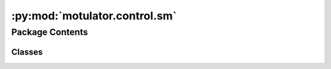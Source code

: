 :py:mod:`motulator.control.sm`
==============================

.. py:module:: motulator.control.sm

.. autoapi-nested-parse::

   
   This package contains example controllers for synchronous machines.
















   ..
       !! processed by numpydoc !!


Package Contents
----------------

Classes
~~~~~~~

.. autoapisummary::

   motulator.control.sm.CurrentReferencePars
   motulator.control.sm.CurrentReference
   motulator.control.sm.CurrentCtrl
   motulator.control.sm.ModelPars
   motulator.control.sm.Observer
   motulator.control.sm.VectorCtrl
   motulator.control.sm.FluxVectorCtrl
   motulator.control.sm.FluxTorqueReference
   motulator.control.sm.FluxTorqueReferencePars
   motulator.control.sm.ObserverBasedVHzCtrl
   motulator.control.sm.ObserverBasedVHzCtrlPars
   motulator.control.sm.FluxObserver
   motulator.control.sm.TorqueCharacteristics
   motulator.control.sm.SignalInjectionCtrl
   motulator.control.sm.SignalInjection




.. py:class:: CurrentReferencePars

   
   Parameters for reference generation.

   :param par: Machine model parameters.
   :type par: ModelPars
   :param i_s_max: Maximum stator current (A).
   :type i_s_max: float
   :param psi_s_min: Minimum stator flux (Vs). The default is `psi_f`.
   :type psi_s_min: float, optional
   :param w_m_nom: Nominal rotor angular speed (electrical rad/s). Needed if `k_fw` is not
                   directly provided.
   :type w_m_nom: float, optional
   :param alpha_fw: Field-weakening bandwidth (rad/s). The default is 2*pi*20.
   :type alpha_fw: float, optional
   :param k_fw: Field-weakening gain. The default is `alpha_fw/(w_m_nom*par.L_d)`.
   :type k_fw: float, optional
   :param k_u: Voltage utilization factor. The default is 0.95.
   :type k_u: float, optional

   .. attribute:: i_sd_mtpa

      MTPA d-axis current (A) as a funtion of the torque (Nm).

      :type: callable

   .. attribute:: tau_M_lim

      Torque limite (Nm) as a function of the stator flux linkage (Vs). This
      limit merges the MTPV and current limits.

      :type: callable

   .. attribute:: i_sd_lim

      d-axis current limit (A) as a function of the stator flux linkage (Vs).
      This limit merges the MTPV and current limits.

      :type: callable















   ..
       !! processed by numpydoc !!

.. py:class:: CurrentReference(par, ref)

   
   Current reference calculation.

   This method includes the MTPA locus and field-weakening operation based on
   the unlimited voltage reference feedback. The MTPV and current limits are
   taken into account. This resembles the method presented [#Bed2020]_.

   :param par: Machine model parameters.
   :type par: ModelPars
   :param ref: Reference generation parameters.
   :type ref: CurrentReferencePars

   .. rubric:: Notes

   Instead of the PI controller used in [#Bed2020]_, we use a simpler integral
   controller with a constant gain. The resulting operating-point-dependent
   closed-loop pole could be derived using (12) of the paper. Unlike in
   [#Bed2020]_, the MTPV limit is also included here by means of limiting the
   reference torque and the d-axis current reference.

   .. rubric:: References

   .. [#Bed2020] Bedetti, Calligaro, Petrella, "Analytical design and
      autotuning of adaptive flux-weakening voltage regulation loop in IPMSM
      drives with accurate torque regulation," IEEE Trans. Ind. Appl., 2020,
      https://doi.org/10.1109/TIA.2019.2942807















   ..
       !! processed by numpydoc !!
   .. py:method:: output(tau_M_ref, w_m, u_dc)

      
      Compute the stator current reference.

      :param tau_M_ref: Torque reference (Nm).
      :type tau_M_ref: float
      :param w_m: Rotor speed (electrical rad/s)
      :type w_m: float
      :param u_dc: DC-bus voltage (V).
      :type u_dc: float

      :returns: * **i_s_ref** (*complex*) -- Stator current reference (A).
                * **tau_M_ref_lim** (*float*) -- Limited torque reference (Nm).















      ..
          !! processed by numpydoc !!

   .. py:method:: update(T_s, tau_M_ref_lim, u_s_ref, u_dc)

      
      Field-weakening based on the unlimited reference voltage.

      :param T_s: Sampling period (s).
      :type T_s: float
      :param tau_M_ref_lim: Limited torque reference (Nm).
      :type tau_M_ref_lim: float
      :param u_s_ref: Unlimited stator voltage reference (V).
      :type u_s_ref: complex
      :param u_dc: DC-bus voltage (V).
      :type u_dc: float















      ..
          !! processed by numpydoc !!


.. py:class:: CurrentCtrl(par, alpha_c)

   Bases: :py:obj:`motulator.control._common.ComplexPICtrl`

   
   Current controller for synchronous machines.

   This provides an interface of a current controller for synchronous machines
   [#Awa2019]_. The gains are initialized based on the desired closed-loop
   bandwidth and the inductances.

   :param par: Synchronous machine parameters, should contain `L_d` and `L_q` (H).
   :type par: ModelPars
   :param alpha_c: Closed-loop bandwidth (rad/s).
   :type alpha_c: float

   .. rubric:: References

   .. [#Awa2019] Awan, Saarakkala, Hinkkanen, "Flux-linkage-based current
      control of saturated synchronous motors," IEEE Trans. Ind. Appl. 2019,
      https://doi.org/10.1109/TIA.2019.2919258















   ..
       !! processed by numpydoc !!
   .. py:method:: output(i_ref, i)

      
      Compute the controller output.

      :param i_ref: Reference signal.
      :type i_ref: complex
      :param i: Feedback signal.
      :type i: complex

      :returns: **u** -- Controller output.
      :rtype: complex















      ..
          !! processed by numpydoc !!


.. py:class:: ModelPars

   
   Model parameters of a synchronous machine.

   :param R_s: Stator resistance (Ω).
   :type R_s: float
   :param L_d: d-axis inductance (H).
   :type L_d: float
   :param L_q: q-axis inductance (H).
   :type L_q: float
   :param psi_f: PM flux linkage (Vs).
   :type psi_f: float
   :param n_p: Number of pole pairs.
   :type n_p: int
   :param J: Moment of inertia (kgm²).
   :type J: float















   ..
       !! processed by numpydoc !!

.. py:class:: Observer(par, w_o=2 * np.pi * 40, zeta_inf=0.2, sensorless=True)

   
   Observer for the rotor position and the stator flux linkage.

   This observer corresponds to [#Hin2018]_. The observer gain decouples the
   electrical and mechanical dynamics and allows placing the poles of the
   corresponding linearized estimation error dynamics. This implementation
   operates in estimated rotor coordinates. The observer can also be used in
   the sensored mode by providing the measured rotor speed as an input.

   :param par: Machine model parameters.
   :type par: ModelPars
   :param w_o: Observer bandwidth (electrical rad/s).
   :type w_o: float, optional
   :param zeta_inf: Damping ratio at high speed. The default is .2.
   :type zeta_inf: float, optional

   .. attribute:: theta_m

      Rotor angle estimate (electrical rad).

      :type: float

   .. attribute:: w_m

      Rotor speed estimate (electrical rad/s).

      :type: float

   .. attribute:: psi_s

      Stator flux estimate (Vs).

      :type: complex

   .. rubric:: References

   .. [#Hin2018] Hinkkanen, Saarakkala, Awan, Mölsä, Tuovinen, "Observers for
      sensorless synchronous motor drives: Framework for design and analysis,"
      IEEE Trans. Ind. Appl., 2018, https://doi.org/10.1109/TIA.2018.2858753















   ..
       !! processed by numpydoc !!
   .. py:method:: update(T_s, u_s, i_s, w_m=None)

      
      Update the states for the next sampling period.

      :param T_s: Sampling period (s).
      :type T_s: float
      :param u_s: Stator voltage in estimated rotor coordinates.
      :type u_s: complex
      :param i_s: Stator current in estimated rotor coordinates.
      :type i_s: complex
      :param w_m: Rotor angular speed (electrical rad/s). Needed only in the sensored
                  mode. The default is None.
      :type w_m: float, optional















      ..
          !! processed by numpydoc !!


.. py:class:: VectorCtrl(par, ref, T_s=0.00025, sensorless=True)

   Bases: :py:obj:`motulator.control._common.Ctrl`

   
   Vector control for synchronous machine drives.

   This class interconnects the subsystems of the control system and
   provides the interface to the solver.

   :param par: Machine model parameters.
   :type par: ModelPars
   :param ref: Reference generation parameters.
   :type ref: ReferencePars
   :param T_s: Sampling period (s). The default is 250e-6.
   :type T_s: float, optional
   :param sensorless: If True, sensorless control is used. The default is True.
   :type sensorless: bool, optional

   .. attribute:: current_ref

      Current reference generator.

      :type: CurrentReference

   .. attribute:: observer

      Flux and rotor position observer (set to None in sensored mode).

      :type: SensorlessObserver | None

   .. attribute:: current_ctrl

      Current controller.

      :type: CurrentCtrl

   .. attribute:: speed_ctrl

      Speed controller.

      :type: SpeedCtrl

   .. attribute:: pwm

      Pulse-width modulation.

      :type: PWM

   .. attribute:: w_m_ref

      Speed reference (electrical rad/s) as a function of time (s).

      :type: callable















   ..
       !! processed by numpydoc !!

.. py:class:: FluxVectorCtrl(par, ref, alpha_psi=2 * np.pi * 100, alpha_tau=2 * np.pi * 200, T_s=0.00025, sensorless=True)

   Bases: :py:obj:`motulator.control._common.Ctrl`

   
   Flux-vector control of synchronous machine drives.

   This class implements a variant of stator-flux-vector control [#Pel2009]_.
   Rotor coordinates as well as decoupling between the stator flux and torque
   channels are used according to [#Awa2019]_. Here, the stator flux magnitude
   and the electromagnetic torque are selected as controllable variables.

   .. rubric:: Notes

   Proportional controllers are used for simplicity. The magnetic saturation is
   not considered in this implementation.

   :param par: Machine model parameters.
   :type par: ModelPars
   :param ref: Reference generation parameters.
   :type ref: FluxTorqueReferencePars
   :param alpha_psi: Bandwidth of the flux controller (rad/s). The default is `2*pi*100`.
   :type alpha_psi: float, optional
   :param alpha_tau: Bandwidth of the torque controller (rad/s). The default is `2*pi*200`.
   :type alpha_tau: float, optional
   :param T_s: Sampling period (s). The default is `250e-6`.
   :type T_s: float
   :param sensorless: If `True`, sensorless control is used. The default is `True`.
   :type sensorless: bool, optional

   .. attribute:: observer

      Flux observer, having both sensorless and sensored modes.

      :type: Observer

   .. attribute:: flux_torque_ref

      Flux and torque reference generator.

      :type: FluxTorqueReference

   .. attribute:: speed_ctrl

      Speed controller.

      :type: SpeedCtrl

   .. attribute:: w_m_ref

      Speed reference (electrical rad/s) as a function of time (s).

      :type: float

   .. attribute:: pwm

      Pulse-width modulation.

      :type: PWM

   .. rubric:: References

   .. [#Pel2009] Pellegrino, Armando, Guglielmi, “Direct flux field-oriented
      control of IPM drives with variable DC link in the field-weakening
      region,” IEEE Trans.Ind. Appl., 2009,
      https://doi.org/10.1109/TIA.2009.2027167

   .. [#Awa2019] Awan, Hinkkanen, Bojoi, Pellegrino, "Stator-flux-oriented
      control of synchronous motors: A systematic design procedure," IEEE Trans.
      Ind. Appl., 2019, https://doi.org/10.1109/TIA.2019.2927316















   ..
       !! processed by numpydoc !!

.. py:class:: FluxTorqueReference(ref)

   
   Flux and torque references.

   The current and MTPV limits as well as the MTPA locus are implemented as
   look-up tables, which are generated based on the constant machine model
   parameters.

   :param ref: Reference generation parameters.
   :type ref: FluxTorqueReferencePars















   ..
       !! processed by numpydoc !!

.. py:class:: FluxTorqueReferencePars

   
   Parameters for reference generation.

   :param par: Machine model parameters.
   :type par: ModelPars
   :param i_s_max: Maximum stator current (A).
   :type i_s_max: float
   :param psi_s_min: Minimum stator flux (Vs). The default is `psi_f`.
   :type psi_s_min: float, optional
   :param psi_s_max: Maximum stator flux (Vs). The default is `inf`.
   :type psi_s_max: float, optional
   :param k_u: Voltage utilization factor. The default is 0.95.
   :type k_u: float, optional

   .. attribute:: psi_s_mtpa

      MTPA stator flux linkage (Vs) as a function of the torque (Nm).

      :type: callable

   .. attribute:: tau_M_lim

      Torque limit (Nm) as a function of the stator flux linkage (Vs). This
      limit merges the MTPV and current limits.

      :type: callable















   ..
       !! processed by numpydoc !!

.. py:class:: ObserverBasedVHzCtrl(par, ctrl_par, T_s=0.00025)

   Bases: :py:obj:`motulator.control._common.Ctrl`

   
   Observer-based V/Hz control for synchronous motors.

   This observer-based V/Hz control control method is based on [#Tii2022]_.

   :param par: Machine model parameters.
   :type par: ModelPars
   :param ctrl_par: Control system parameters.
   :type ctrl_par: ObserverBasedVHzCtrlPars
   :param T_s: Sampling period (s). The default is `250e-6`.
   :type T_s: float, optional

   .. attribute:: w_m_ref

      Rotor speed reference (electrical rad/s).

      :type: callable

   .. rubric:: References

   .. [#Tii2022] Tiitinen, Hinkkanen, Kukkola, Routimo, Pellegrino, Harnefors,
      "Stable and passive observer-based V/Hz control for synchronous Motors,"
      Proc. IEEE ECCE, Detroit, MI, Oct. 2022,
      https://doi.org/10.1109/ECCE50734.2022.9947858















   ..
       !! processed by numpydoc !!

.. py:class:: ObserverBasedVHzCtrlPars

   Bases: :py:obj:`motulator.control.sm._flux_vector.FluxTorqueReferencePars`

   
   Parameters for the control system.

   This class extends FluxTorqueReferencePars with the parameters needed for
   the observer-based V/Hz control.

   :param alpha_psi: Flux control bandwidth (rad/s). The default is `2*pi*50`.
   :type alpha_psi: float, optional
   :param alpha_tau: Torque control bandwidth (rad/s). The default is `2*pi*50`.
   :type alpha_tau: float
   :param alpha_f: Bandwidth of the high-pass filter (rad/s). The default is `2*pi*1`.
   :type alpha_f: float, optional















   ..
       !! processed by numpydoc !!

.. py:class:: FluxObserver(par, alpha_o=2 * np.pi * 20, zeta_inf=0.2)

   
   Sensorless stator flux observer.

   The observer gain decouples the electrical and mechanical dynamics and
   allows placing the poles of the corresponding linearized estimation error
   dynamics.

   :param par: Machine model parameters.
   :type par: ModelPars
   :param alpha_o: Observer gain (rad/s). The default is `2*pi*20`.
   :type alpha_o: float, optional
   :param zeta_inf: Damping ratio at infinite speed. The default is `0.2`.
   :type zeta_inf: float, optional















   ..
       !! processed by numpydoc !!
   .. py:method:: update(T_s, u_s, i_s, w_s)

      
      Update the states for the next sampling period.

      :param T_s: Sampling period (s).
      :type T_s: float
      :param u_s: Stator voltage (V).
      :type u_s: complex
      :param i_s: Stator current (A).
      :type i_s: complex
      :param w_s: Stator angular frequency (rad/s).
      :type w_s: float















      ..
          !! processed by numpydoc !!


.. py:class:: TorqueCharacteristics(par)

   
   Compute MTPA and MTPV loci based on the machine parameters.

   The magnetic saturation is omitted.

   :param par: Machine model parameters.
   :type par: ModelPars















   ..
       !! processed by numpydoc !!
   .. py:method:: torque(psi_s)

      
      Compute the torque as a function of the stator flux linkage.

      :param psi_s: Stator flux.
      :type psi_s: complex

      :returns: **tau_M** -- Electromagnetic torque.
      :rtype: float















      ..
          !! processed by numpydoc !!

   .. py:method:: current(psi_s)

      
      Compute the stator current as a function of the stator flux linkage.

      :param psi_s: Stator flux linkage.
      :type psi_s: complex

      :returns: **i_s** -- Stator current.
      :rtype: complex















      ..
          !! processed by numpydoc !!

   .. py:method:: flux(i_s)

      
      Compute the stator flux linkage as a function of the current.

      :param i_s: Stator current.
      :type i_s: complex

      :returns: **psi_s** -- Stator flux linkage.
      :rtype: complex















      ..
          !! processed by numpydoc !!

   .. py:method:: mtpa(abs_i_s)

      
      Compute the MTPA stator current angle.

      :param abs_i_s: Stator current magnitude.
      :type abs_i_s: float

      :returns: **beta** -- MTPA angle of the stator current vector.
      :rtype: float















      ..
          !! processed by numpydoc !!

   .. py:method:: mtpv(abs_psi_s)

      
      Compute the MTPV stator flux angle.

      :param abs_psi_s: Stator flux magnitude.
      :type abs_psi_s: float

      :returns: **delta** -- MTPV angle of the stator flux vector.
      :rtype: float















      ..
          !! processed by numpydoc !!

   .. py:method:: mtpv_current(abs_i_s)

      
      Compute the MTPV based on the current magnitude.

      This computes the MTPV based on the current magnitude, i.e., the
      intersection of the MTPV current locus and the current limit circle.
      This method is not necessary for computing the control look-up tables.
      It is used here to "cut" the MTPV characteristics at the desired
      current. Alternatively just a large enough maximum flux magnitude could
      be used.

      :param abs_i_s: Stator current magnitude.
      :type abs_i_s: float

      :returns: **i_s** -- MTPV stator current.
      :rtype: complex















      ..
          !! processed by numpydoc !!

   .. py:method:: mtpa_locus(i_s_max, psi_s_min=None, N=20)

      
      Compute the MTPA locus.

      :param i_s_max: Maximum stator current magnitude at which the locus is computed.
      :type i_s_max: float
      :param psi_s_min: Minimum stator flux magnitude at which the locus is computed.
      :type psi_s_min: float, optional
      :param N: Amount of points. The default is 20.
      :type N: int, optional

      :returns: * *Bunch object with the following fields defined*
                * **psi_s** (*complex*) -- Stator flux.
                * **i_s** (*complex*) -- Stator current.
                * **tau_M** (*float*) -- Electromagnetic torque.
                * **abs_psi_s_vs_tau_M** (*callable*) -- Stator flux magnitude as a function of the torque.
                * **i_sd_vs_tau_M** (*callable*) -- d-axis current as a function of the torque.















      ..
          !! processed by numpydoc !!

   .. py:method:: mtpv_locus(psi_s_max=None, i_s_max=None, N=20)

      
      Compute the MTPV locus.

      :param psi_s_max: Maximum stator flux magnitude at which the locus is computed. Either
                        psi_s_max or i_s_max must be given.
      :type psi_s_max: float, optional
      :param i_s_max: Maximum stator current magnitude at which the locus is computed.
      :type i_s_max: float, optional
      :param N: Amount of points. The default is 20.
      :type N: int, optional

      :returns: * *Bunch object with the following fields defined*
                * **psi_s** (*complex*) -- Stator flux.
                * **i_s** (*complex*) -- Stator current.
                * **tau_M** (*float*) -- Electromagnetic torque.
                * **tau_M_vs_abs_psi_s** (*interp1d object*) -- Torque as a function of the flux magnitude.















      ..
          !! processed by numpydoc !!

   .. py:method:: current_limit(i_s_max, gamma1=np.pi, gamma2=0, N=20)

      
      Compute the current limit.

      :param i_s_max: Current limit.
      :type i_s_max: float
      :param gamma1: Starting angle in radians. The default is 0.
      :type gamma1: float, optional
      :param gamma2: End angle in radians. The defauls in np.pi.
      :type gamma2: float, optional
      :param N: Amount of points. The default is 20.
      :type N: int, optional

      :returns: * *Bunch object with the following fields defined*
                * **psi_s** (*complex*) -- Stator flux.
                * **i_s** (*complex*) -- Stator current.
                * **tau_M** (*float*) -- Electromagnetic torque.
                * **tau_M_vs_abs_psi_s** (*interp1d object*) -- Torque as a function of the flux magnitude.















      ..
          !! processed by numpydoc !!

   .. py:method:: mtpv_and_current_limits(i_s_max, N=20)

      
      Merge the MTPV and current limits into a single interpolant.

      :param i_s_max: Current limit.
      :type i_s_max: float
      :param N: Amount of points. The default is 20.
      :type N: int, optional

      :returns: * *Bunch object with the following fields defined*
                * **tau_M_vs_abs_psi_s** (*interp1d object*) -- Torque as a function of the flux magnitude.
                * **i_sd_vs_tau_M** (*interp1d object*) -- d-axis current as a function of the torque.















      ..
          !! processed by numpydoc !!

   .. py:method:: plot_flux_loci(i_s_max, base, N=20)

      
      Plot the stator flux linkage loci.

      Per-unit quantities are used.

      :param i_s_max: Maximum current at which the loci are evaluated.
      :type i_s_max: float
      :param base: Base values.
      :type base: BaseValues
      :param N: Amount of points to be evaluated. The default is 20.
      :type N: int, optional















      ..
          !! processed by numpydoc !!

   .. py:method:: plot_current_loci(i_s_max, base, N=20)

      
      Plot the current loci.

      Per-unit quantities are used.

      :param i_s_max: Maximum current at which the loci are evaluated.
      :type i_s_max: float
      :param base: Base values.
      :type base: BaseValues
      :param N: Amount of points to be evaluated. The default is 20.
      :type N: int, optional















      ..
          !! processed by numpydoc !!

   .. py:method:: plot_torque_current(i_s_max, base, N=20)

      
      Plot torque vs. current characteristics.

      Per-unit quantities are used.

      :param i_s_max: Maximum current at which the loci are evaluated.
      :type i_s_max: float
      :param base: Base values.
      :type base: BaseValues
      :param N: Amount of points to be evaluated. The default is 20.
      :type N: int, optional















      ..
          !! processed by numpydoc !!

   .. py:method:: plot_torque_flux(i_s_max, base, N=20)

      
      Plot torque vs. flux magnitude characteristics.

      Per-unit quantities are used.

      :param i_s_max: Maximum current at which the loci are evaluated.
      :type i_s_max: float
      :param base: Base values.
      :type base: BaseValues
      :param N: Amount of points to be evaluated. The default is 20.
      :type N: int, optional















      ..
          !! processed by numpydoc !!


.. py:class:: SignalInjectionCtrl(par, ref, T_s=0.00025)

   Bases: :py:obj:`motulator.control._common.Ctrl`

   
   Sensorless control with signal injection for synchronous machine drives.

   This class implements a square-wave signal injection for low-speed
   operation according to [#Kim2012]_. A phase-locked loop is used to track
   the rotor position.

   .. rubric:: Notes

   For a wider speed range, signal injection could be combined to a
   model-based observer. The effects of magnetic saturation are not
   compensated for in this version.

   .. rubric:: References

   .. [#Kim2012] Kim, Ha, Sul, "PWM switching frequency signal injection
      sensorless method in IPMSM," IEEE Trans. Ind. Appl., 2012,
      https://doi.org/10.1109/TIA.2012.2210175

   :param T_s: Sampling period (s).
   :type T_s: float
   :param pars: Machine model parameters.
   :type pars: ModelPars
   :param U_inj: Amplitude of the injected voltage (V).
   :type U_inj: float
   :param w_o: PLL natural frequency (rad/s).
   :type w_o: float

   .. attribute:: current_ctrl

      Current controller.

      :type: CurrentCtrl

   .. attribute:: speed_ctrl

      Speed controller.

      :type: SpeedCtrl

   .. attribute:: current_ref

      Current reference generator.

      :type: CurrentReference

   .. attribute:: pll

      Phase-locked loop.

      :type: PhaseLockedLoop

   .. attribute:: signal_inj

      Signal injection.

      :type: SignalInjection

   .. attribute:: w_m_ref

      Speed reference (electrical rad/s).

      :type: callable

   .. attribute:: pwm

      Pulse-width modulation.

      :type: PWM















   ..
       !! processed by numpydoc !!

.. py:class:: SignalInjection(par, U_inj)

   
   Estimate the rotor position error based on signal injection.

   This signal injection method estimates the rotor position error based on
   the injected switching frequency signal. The estimate can be used in a
   phase-locked loop or in a state observer to robustify low-speed sensorless
   operation.

   :param par: Machine model parameters.
   :type par: ModelPars
   :param U_inj: Injected voltage amplitude (V).
   :type U_inj: float















   ..
       !! processed by numpydoc !!
   .. py:method:: output(T_s, i_sq)

      
      Compute the rotor position estimation error.

      :param T_s: Sampling period (s).
      :type T_s: float
      :param i_sq: q-axis stator current (A) in estimated rotor coordinates.
      :type i_sq: float

      :returns: **err** -- Rotor position estimation error (electrical rad).
      :rtype: float















      ..
          !! processed by numpydoc !!

   .. py:method:: update(i_s)

      
      Store the old current values for the next sampling period.

      :param i_s: Stator current in estimated rotor coordinates.
      :type i_s: complex















      ..
          !! processed by numpydoc !!

   .. py:method:: filter_current(i_s)

      
      Filter the stator current using the previously measured value.

      :param i_s: Unfiltered stator current (A) in estimated rotor coordinates.
      :type i_s: complex

      :returns: **i_s_filt** -- Filtered stator current (A) in estimated rotor coordinates.
      :rtype: complex















      ..
          !! processed by numpydoc !!


